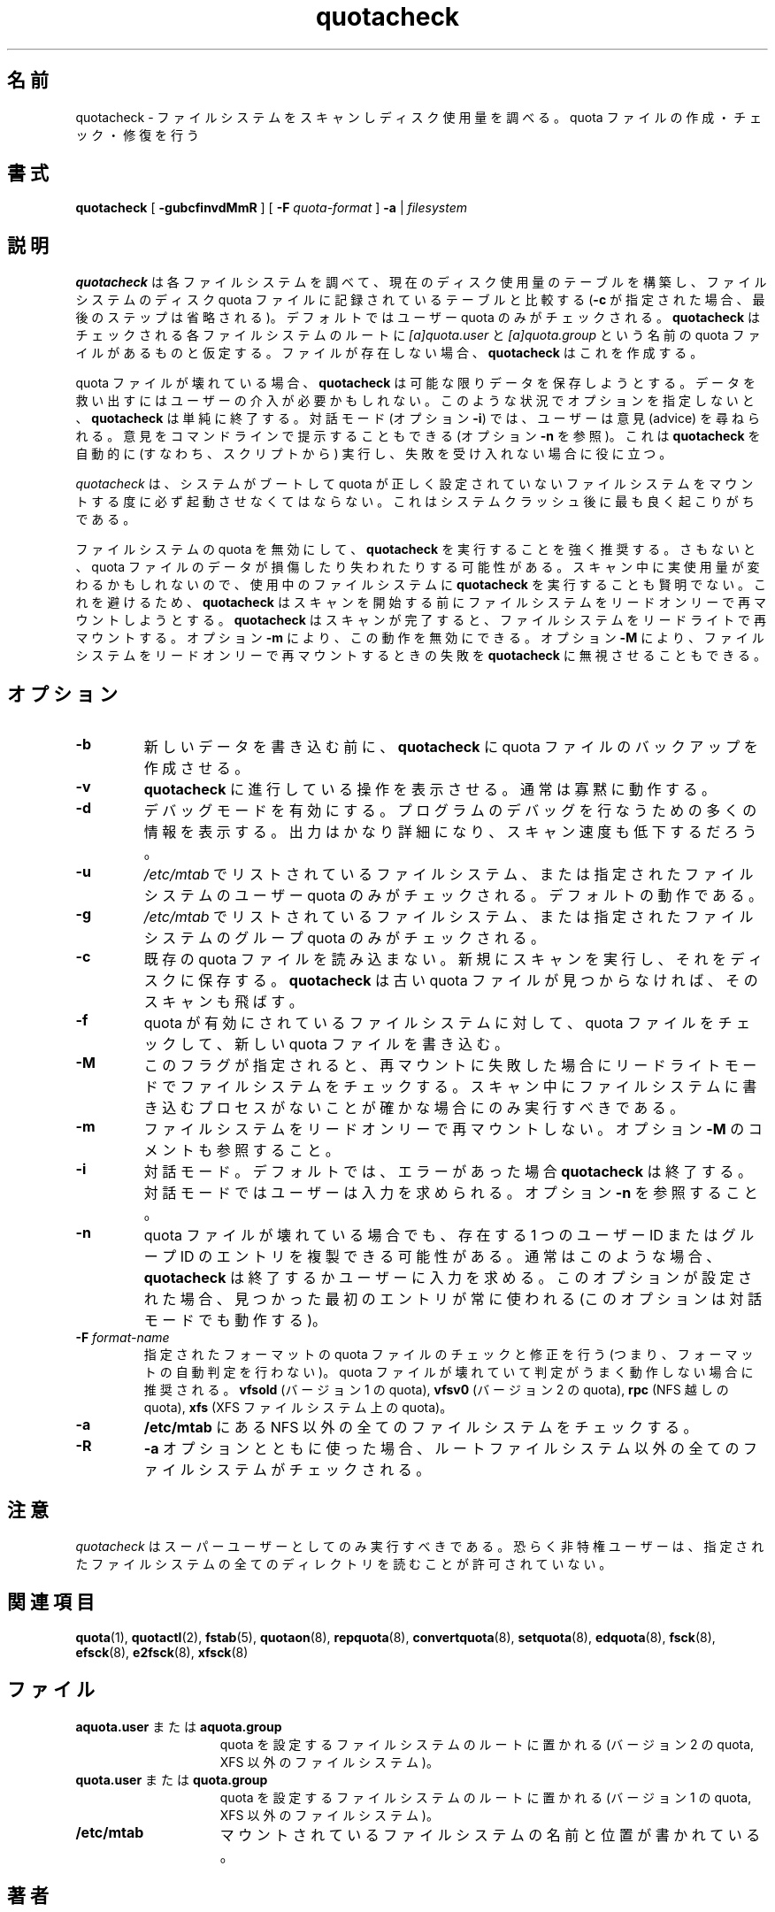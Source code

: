 .\" Japanese Version Copyright (c) 2000 Kazuyoshi Furutaka and Yuichi SATO
.\"         all rights reserved.
.\" Translated Fri Feb 14 1997
.\"	by Kazuyoshi Furutaka <furutaka@Flux.tokai.jaeri.go.jp>
.\" Updated and Modified Thu Nov  2 18:23:49 JST 2000
.\"	by Yuichi SATO <sato@complex.eng.hokudai.ac.jp>
.\" Updated and Modified Sun May  9 13:26:36 JST 2004
.\"	by Yuichi SATO <ysato444@yahoo.co.jp>
.\"
.TH quotacheck 8 "Fri Jul 20 2001"
.\"O .SH NAME
.SH 名前
.\"O quotacheck \- scan a filesystem for disk usage, create, check and repair quota files
quotacheck \- ファイルシステムをスキャンしディスク使用量を調べる。quota ファイルの作成・チェック・修復を行う
.\"O .SH SYNOPSIS
.SH 書式
.B quotacheck
[
.B \-gubcfinvdMmR
] [
.B \-F
.I quota-format
]
.B \-a
|
.I filesystem
.br
.\"O .SH DESCRIPTION
.SH 説明
.\"O .B quotacheck
.\"O examines each filesystem, builds a table of current disk usage, and
.\"O compares this table against that recorded in the disk quota file for the
.\"O filesystem (this step is ommitted if option
.\"O .B -c
.\"O is specified). If any inconsistencies are detected, both the quota file
.\"O and the current system copy of the incorrect quotas are updated (the
.\"O latter only occurs if an active filesystem is checked which is not advised).
.B quotacheck
は各ファイルシステムを調べて、現在のディスク使用量のテーブルを構築し、
ファイルシステムのディスク quota ファイルに記録されているテーブルと比較する
.RB ( -c
が指定された場合、最後のステップは省略される)。
.\"O By default, only user quotas are checked.
デフォルトではユーザー quota のみがチェックされる。
.\"O .B quotacheck
.\"O expects each filesystem to be checked to have quota files named
.\"O .I [a]quota.user
.\"O and
.\"O .I [a]quota.group
.\"O located at the root of the associated filesystem.  If a file is not
.\"O present, 
.\"O .B quotacheck
.\"O will create it.
.B quotacheck
はチェックされる各ファイルシステムのルートに
.I [a]quota.user
と
.I [a]quota.group
という名前の quota ファイルがあるものと仮定する。
ファイルが存在しない場合、
.B quotacheck
はこれを作成する。
.PP
.\"O If the quota file is corrupted,
.\"O .B quotacheck
.\"O tries to save as much data as possible.  Rescuing data may need user
.\"O intervention. With no additional options
.\"O .B quotacheck
.\"O will simply exit in such a situation. When in interactive mode (option
.\"O .BR -i )
.\"O , the user is asked for advice. Advice can also be provided from command
.\"O line (see option
.\"O .BR -n )
.\"O , which is useful when
.\"O .B quotacheck
.\"O is run automatically (ie. from script) and failure is unacceptable.
quota ファイルが壊れている場合、
.B quotacheck
は可能な限りデータを保存しようとする。
データを救い出すにはユーザーの介入が必要かもしれない。
このような状況でオプションを指定しないと、
.B quotacheck
は単純に終了する。
対話モード (オプション
.BR  -i )
では、ユーザーは意見 (advice) を尋ねられる。
意見をコマンドラインで提示することもできる (オプション
.B -n
を参照)。
これは
.B quotacheck
を自動的に (すなわち、スクリプトから) 実行し、
失敗を受け入れない場合に役に立つ。
.PP
.\"O .B quotacheck
.\"O should be run each time the system boots and mounts non-valid filesystems.
.\"O This is most likely to happen after a system crash.
.I quotacheck
は、システムがブートして
quota が正しく設定されていないファイルシステムをマウントする度に
必ず起動させなくてはならない。
これはシステムクラッシュ後に最も良く起こりがちである。
.PP
.\"O It is strongly recommended to run
.\"O .B quotacheck
.\"O with quotas turned off for the filesystem. Otherwise, possible damage
.\"O or loss to data in the quota files can result.  It is also unwise to
.\"O run
.\"O .B quotacheck
.\"O on a live filesystem as actual usage may change during the scan.  To
.\"O prevent this,
.\"O .B quotacheck
.\"O tries to remount the filesystem read-only before starting the scan.  
ファイルシステムの quota を無効にして、
.B quotacheck
を実行することを強く推奨する。
さもないと、quota ファイルのデータが損傷したり失われたりする可能性がある。
スキャン中に実使用量が変わるかもしれないので、
使用中のファイルシステムに
.B quotacheck
を実行することも賢明でない。
これを避けるため、
.B quotacheck
はスキャンを開始する前にファイルシステムを
リードオンリーで再マウントしようとする。
.\"O After the scan is done it remounts the filesystem read-write. You can
.\"O disable this with option
.\"O .BR \-m .
.B quotacheck
はスキャンが完了すると、ファイルシステムをリードライトで再マウントする。
オプション
.B \-m
により、この動作を無効にできる。
.\"O You can also make
.\"O .B quotacheck
.\"O ignore the failure to remount the filesystem read-only with option
.\"O .BR \-M .
オプション
.B \-M
により、ファイルシステムをリードオンリーで再マウントするときの失敗を
.B quotacheck
に無視させることもできる。
.\"O .SH OPTIONS
.SH オプション
.TP
.B \-b
.\"O Forces
.\"O .B quotacheck
.\"O to make backups of the quota file before writing the new data.
新しいデータを書き込む前に、
.B quotacheck
に quota ファイルのバックアップを作成させる。
.TP
.B \-v
.\"O .B quotacheck
.\"O reports its operation as it progresses.  Normally it operates silently.
.B quotacheck
に進行している操作を表示させる。
通常は寡黙に動作する。
.TP
.B \-d
.\"O Enable debugging mode.  It will result in a lot of information which can
.\"O be used in debugging the program. The output is very verbose and the
.\"O scan will be slow.
デバッグモードを有効にする。
プログラムのデバッグを行なうための多くの情報を表示する。
出力はかなり詳細になり、スキャン速度も低下するだろう。
.TP
.B \-u
.\"O Only user quotas listed in
.\"O .I /etc/mtab
.\"O or on the filesystems specified are to be checked.  This is the default action.
.I /etc/mtab
でリストされているファイルシステム、
または指定されたファイルシステムのユーザー quota のみがチェックされる。
デフォルトの動作である。
.TP
.B \-g
.\"O Only group quotas listed in
.\"O .I /etc/mtab
.\"O or on the filesystems specified are to be checked.
.I /etc/mtab
でリストされているファイルシステム、
または指定されたファイルシステムのグループ quota のみがチェックされる。
.TP
.B \-c
.\"O Don't read existing quota files. Just perform a new scan and save it to disk.
.\"O .B quotacheck
.\"O also skips scanning of old quota files when they are not found.
既存の quota ファイルを読み込まない。
新規にスキャンを実行し、それをディスクに保存する。
.B quotacheck
は古い quota ファイルが見つからなければ、そのスキャンも飛ばす。
.TP
.B \-f
.\"O Forces checking and writing of new quota files on filesystems with quotas
.\"O enabled. This is not recommended as the created quota files may be out of sync.
quota が有効にされているファイルシステムに対して、
quota ファイルをチェックして、新しい quota ファイルを書き込む。
.TP
.B \-M
.\"O This flag forces checking of filesystem in read-write mode if a remount
.\"O fails. Do this only when you are sure no process will write to a
.\"O filesystem while scanning.
このフラグが指定されると、再マウントに失敗した場合に
リードライトモードでファイルシステムをチェックする。
スキャン中にファイルシステムに書き込むプロセスがないことが
確かな場合にのみ実行すべきである。
.TP
.B \-m
.\"O Don't try to remount filesystem read-only. See comment with option
.\"O .BR \-M .
ファイルシステムをリードオンリーで再マウントしない。
オプション
.B \-M
のコメントも参照すること。
.TP
.B \-i
.\"O Interactive mode. By default
.\"O .B quotacheck
.\"O exits when it finds an error. In interactive mode user is asked for
.\"O input instead.  See option
.\"O .BR \-n .
対話モード。
デフォルトでは、エラーがあった場合
.B quotacheck
は終了する。
対話モードではユーザーは入力を求められる。
オプション
.B \-n
を参照すること。
.TP
.B \-n
.\"O If the quota files become corrupted, it is possible for duplicate
.\"O entries for a single user or group ID to exist.  Normally in this case,
.\"O .B quotacheck
.\"O exits or asks user for input. When this option is set, the first entry found
.\"O is always used (this option works in interactive mode too).
quota ファイルが壊れている場合でも、
存在する 1 つのユーザー ID またはグループ ID のエントリを
複製できる可能性がある。
通常はこのような場合、
.B quotacheck
は終了するかユーザーに入力を求める。
このオプションが設定された場合、見つかった最初のエントリが常に使われる
(このオプションは対話モードでも動作する)。
.TP
.B \-F \f2format-name\f1
.\"O Check and fix quota files of specified format (ie. don't perform format
.\"O auto-detection). This is recommended as detection might not work well on
.\"O corrupted quota files.  Possible format names are:
.\"O .B vfsold
.\"O (version 1 quota),
.\"O .B vfsv0
.\"O (version 2 quota),
.\"O .B rpc
.\"O (quota over NFS),
.\"O .B xfs
.\"O (quota on XFS filesystem)
指定されたフォーマットの quota ファイルのチェックと修正を行う
(つまり、フォーマットの自動判定を行わない)。
quota ファイルが壊れていて判定がうまく動作しない場合に推奨される。
.指定可能なフォーマット名は以下の通り:
.B vfsold
(バージョン 1 の quota),
.B vfsv0
(バージョン 2 の quota),
.B rpc
(NFS 越しの quota),
.B xfs
(XFS ファイルシステム上の quota)。
.TP
.B \-a
.\"O Check all mounted non-NFS filesystems in
.\"O .B /etc/mtab
.B /etc/mtab
にある NFS 以外の全てのファイルシステムをチェックする。
.TP
.B \-R
.\"O When used together with the
.\"O .B \-a
.\"O option, all filesystems except for the root filesystem are checked for
.\"O quotas.
.B \-a
オプションとともに使った場合、
ルートファイルシステム以外の全てのファイルシステムがチェックされる。

.\"O .SH NOTE
.SH 注意
.\"O .B quotacheck
.\"O should only be run by super-user. Non-privileged users are presumably
.\"O not allowed to read all the directories on the given filesystem.
.I quotacheck
はスーパーユーザーとしてのみ実行すべきである。
恐らく非特権ユーザーは、指定されたファイルシステムの全てのディレクトリを
読むことが許可されていない。

.\"O .SH "SEE ALSO"
.SH 関連項目
.BR quota (1),
.BR quotactl (2),
.BR fstab (5),
.BR quotaon (8),
.BR repquota (8),
.BR convertquota (8),
.BR setquota (8),
.BR edquota (8),
.BR fsck (8),
.BR efsck (8),
.BR e2fsck (8),
.BR xfsck (8)

.\"O .SH FILES
.SH ファイル
.PD 0
.TP 15
.\"O .B aquota.user or aquota.group
.BR aquota.user " または " aquota.group
.\"O located at filesystem root with quotas (version 2 quota, non-XFS
.\"O filesystems)
quota を設定するファイルシステムのルートに置かれる
(バージョン 2 の quota, XFS 以外のファイルシステム)。
.TP 15
.\"O .B quota.user or quota.group
.BR quota.user " または " quota.group
.\"O located at filesystem root with quotas (version 1 quota, non-XFS
.\"O filesystems)
quota を設定するファイルシステムのルートに置かれる
(バージョン 1 の quota, XFS 以外のファイルシステム)。
.TP
.B /etc/mtab
.\"O names and locations of mounted filesystems
マウントされているファイルシステムの名前と位置が書かれている。
.\"O .SH AUTHOR
.SH 著者
.\"O Jan Kara \<jack@suse.cz\>
Jan Kara \<jack@suse.cz\>。
.br
.\"O Based on old
.\"O .B quotacheck
.\"O by:
.\"O .br
.\"O Edvard Tuinder \<ed@elm.net\>
.\"O .br
.\"O Marco van Wieringen \<mvw@planets.elm.net\>
このプログラムは
.br
Edvard Tuinder \<ed@elm.net\>
.br
Marco van Wieringen \<mvw@planets.elm.net\>
.br
による昔の
.B quotacheck
に基づいている。
